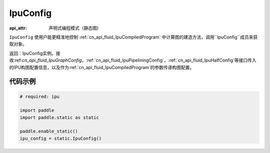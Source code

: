 .. _cn_api_fluid_IpuConfig:

IpuConfig
-------------------------------


.. py::function:: paddle.static.IpuConfig()

:api_attr: 声明式编程模式（静态图)

``IpuConfig`` 使用户能更精准地控制 :ref:`cn_api_fluid_IpuCompiledProgram` 中计算图的建造方法，调用``IpuConfig``成员来获取对象。


返回：IpuConfig实例。接收:ref:`cn_api_fluid_IpuGraphConfig`，:ref:`cn_api_fluid_IpuPipeliningConfig`，:ref:`cn_api_fluid_IpuHalfConfig`等接口传入的IPU构图配置信息，以及作为:ref:`cn_api_fluid_IpuCompiledProgram`的参数传递构图配置。
    

代码示例
::::::::::

.. code-block:: python
	
    # required: ipu
    
    import paddle
    import paddle.static as static
            
    paddle.enable_static()
    ipu_config = static.IpuConfig()
